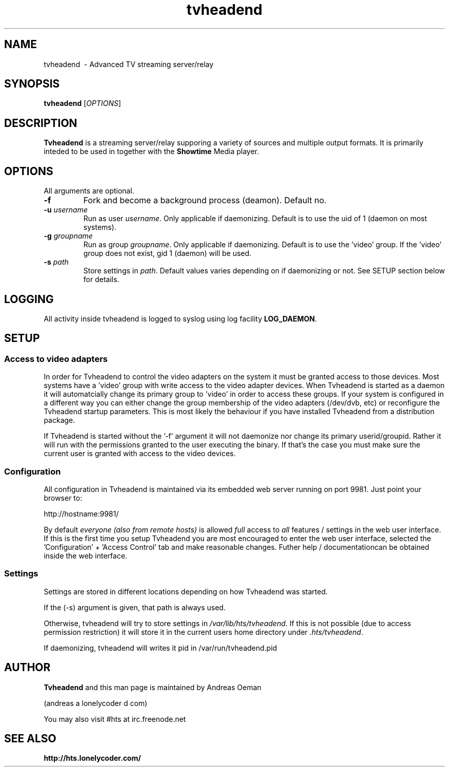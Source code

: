 .TH "tvheadend" 1
.SH NAME
tvheadend \ - Advanced TV streaming server/relay
.SH SYNOPSIS
.B tvheadend
[\fIOPTIONS\fR]
.SH DESCRIPTION
.B Tvheadend
is a streaming server/relay supporing a variety of sources and multiple
output formats. It is primarily inteded to be used in together with the
.B Showtime
Media player.
.SH OPTIONS
All arguments are optional.
.TP
\fB\-f
Fork and become a background process (deamon). Default no.
.TP
\fB\-u \fR\fIusername\fR
Run as user \fIusername\fR. Only applicable if daemonizing. Default is to
use the uid of 1 (daemon on most systems).
.TP
\fB\-g \fR\fIgroupname\fR
Run as group \fR\fIgroupname\fR. Only applicable if daemonizing. Default is to use the 'video' group. If the 'video' group does not exist, gid 1 (daemon) will be used.
.TP
\fB\-s \fR\fIpath\fR
Store settings in \fR\fIpath\fR. Default values varies depending on if
daemonizing or not. See SETUP section below for details.
.SH "LOGGING"
All activity inside tvheadend is logged to syslog using log facility
\fBLOG_DAEMON\fR.
.SH "SETUP"
.SS "Access to video adapters"
In order for Tvheadend to control the video adapters on the system it
must be granted access to those devices. Most systems have a 'video'
group with write access to the video adapter devices. When Tvheadend
is started as a daemon it will automatcially change its primary group
to 'video' in order to access these groups. If your system is configured
in a different way you can either change the group membership of the
video adapters (/dev/dvb, etc) or reconfigure the Tvheadend startup
parameters. This is most likely the behaviour if you have installed
Tvheadend from a distribution package.
.PP
If Tvheadend is started without the '-f' argument it will not daemonize
nor change its primary userid/groupid. Rather it will run with the permissions
granted to the user executing the binary. If that's the case you must make
sure the current user is granted with access to the video devices.
.SS "Configuration"
All configuration in Tvheadend is maintained via its embedded web server running on port 9981. Just point your browser to:
.PP
.nf
   http://hostname:9981/
.fi
.PP
By default \fIeveryone (also from remote hosts)\fR is allowed \fIfull\fR
access to \fIall\fR features / settings in the web user interface. If
this is the first time you setup Tvheadend you are most encouraged to
enter the web user interface, selected the 'Configuration' + 'Access Control'
tab and make reasonable changes. Futher help / documentationcan be obtained
inside the web interface.
.SS "Settings"
Settings are stored in different locations depending on how Tvheadend
was started.
.PP
 If the (-s) argument is given, that path is always used.
.PP
Otherwise, tvheadend will try to store settings in
\fI/var/lib/hts/tvheadend\fR.
If this is not possible (due to access permission restriction) it will store
it in the current users home directory under \fI.hts/tvheadend\fR.
.PP
If daemonizing, tvheadend will writes it pid in /var/run/tvheadend.pid
.SH "AUTHOR"
.B Tvheadend
and this man page is maintained by Andreas Oeman
.PP
(andreas a lonelycoder d com)
.PP
You may also visit #hts at irc.freenode.net
.SH "SEE ALSO"
.BR http://hts.lonelycoder.com/
